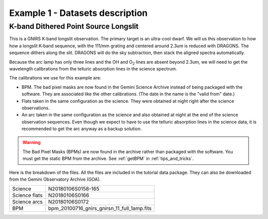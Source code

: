 .. ex1_gnirsls_Kband_dataset.rst

.. _data_Kband:

********************************
Example 1 - Datasets description
********************************

K-band Dithered Point Source Longslit
-------------------------------------
This is a GNIRS K-band longslit observation.  The primary target is an
ultra-cool dwarf.  We will us this observation to how how a longslit
K-band sequence, with the 111/mm grating and centered around 2.3um is reduced
with DRAGONS.  The sequence dithers along the slit.  DRAGONS will do the sky
subtraction, then stack the aligned spectra automatically.

Because the arc lamp has only three lines and the OH and O\ :sub:`2`\  lines are absent
beyond 2.3um, we will need to get the wavelength calibrations from the
telluric absorption lines in the science spectrum.

The calibrations we use for this example are:

* BPM.  The bad pixel masks are now found in the Gemini Science Archive
  instead of being packaged with the software. They are associated like the
  other calibrations.  (The date in the name is the "valid from"
  date.)
* Flats taken in the same configuration as the science.  They were obtained
  at night right after the science observations.
* An arc taken in the same configuration as the science and also obtained at
  night at the end of the science observation sequences.  Even though we
  expect to have to use the telluric absorption lines in the science data,
  it is recommended to get the arc anyway as a backup solution.

.. * telluric

.. todo:  I might need to download and reduce the telluric to get the
   wavecal from the telluric absorption feature as the science target is
   a busy spectrum.

.. warning::  The Bad Pixel Masks (BPMs) are now found in the archive rather
   than packaged with the software.  You must get the static BPM from the
   archive.  See :ref:`getBPM` in :ref:`tips_and_tricks`.

Here is the breakdown of the files.  All the files are included in the tutorial data
package.  They can also be downloaded from the Gemini Observatory Archive (GOA).

+---------------------+----------------------------------------------+
| Science             || N20180106S0158-165                          |
+---------------------+----------------------------------------------+
| Science flats       || N20180106S0166                              |
+---------------------+----------------------------------------------+
| Science arcs        || N20180106S0172                              |
+---------------------+----------------------------------------------+
| BPM                 || bpm_20100716_gnirs_gnirsn_11_full_1amp.fits |
+---------------------+----------------------------------------------+

.. need to add the telluric frames and calibrations when supported.
